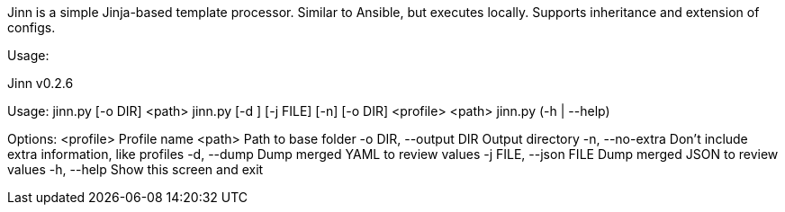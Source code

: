 Jinn is a simple Jinja-based template processor. Similar to Ansible, but executes locally. Supports inheritance and extension of configs.

Usage:

====
Jinn v0.2.6

Usage:
    jinn.py [-o DIR] <path>
    jinn.py [-d ] [-j FILE] [-n] [-o DIR] <profile> <path>
    jinn.py (-h | --help)

Options:
    <profile>                    Profile name
    <path>                       Path to base folder
    -o DIR, --output DIR         Output directory
    -n, --no-extra               Don't include extra information, like profiles
    -d, --dump                   Dump merged YAML to review values
    -j FILE, --json FILE         Dump merged JSON to review values
    -h, --help                   Show this screen and exit
====
